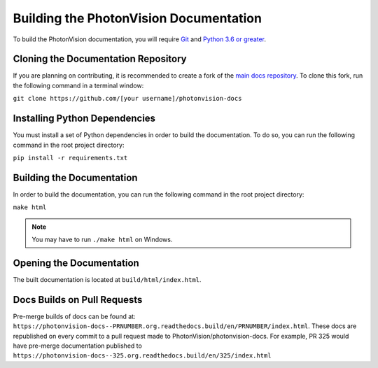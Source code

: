 Building the PhotonVision Documentation
=======================================
To build the PhotonVision documentation, you will require `Git <https://git-scm.com>`_ and `Python 3.6 or greater <https://www.python.org>`_.

Cloning the Documentation Repository
------------------------------------
If you are planning on contributing, it is recommended to create a fork of the `main docs repository <https://github.com/PhotonVision/photonvision-docs>`_. To clone this fork, run the following command in a terminal window:

``git clone https://github.com/[your username]/photonvision-docs``

Installing Python Dependencies
------------------------------
You must install a set of Python dependencies in order to build the documentation. To do so, you can run the following command in the root project directory:

``pip install -r requirements.txt``

Building the Documentation
--------------------------
In order to build the documentation, you can run the following command in the root project directory:

``make html``

.. note:: You may have to run ``./make html`` on Windows.

Opening the Documentation
-------------------------
The built documentation is located at ``build/html/index.html``.

Docs Builds on Pull Requests
----------------------------

Pre-merge builds of docs can be found at: ``https://photonvision-docs--PRNUMBER.org.readthedocs.build/en/PRNUMBER/index.html``. These docs are republished on every commit to a pull request made to PhotonVision/photonvision-docs. For example, PR 325 would have pre-merge documentation published to ``https://photonvision-docs--325.org.readthedocs.build/en/325/index.html``
